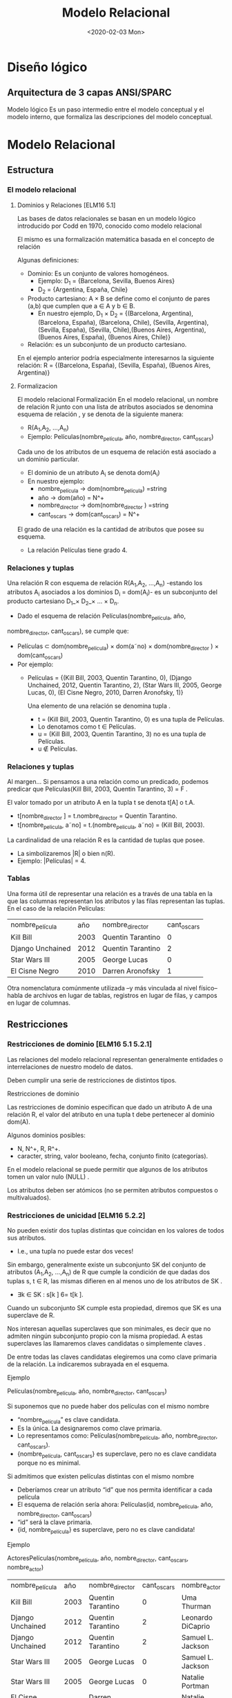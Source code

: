 #+title:Modelo Relacional
#+date:<2020-02-03 Mon>
#+html_head: <title class="title">title</title><link rel="stylesheet" type="text/css" href="/res/org.css"/>
#+INFOJS_OPT: view:overview toc:t ltoc:t mouse:underline buttons:0 path:/res/org-info.js
* Diseño lógico
** Arquitectura de 3 capas ANSI/SPARC
   Modelo lógico
   Es un paso intermedio entre el modelo conceptual y el modelo
   interno, que formaliza las descripciones del modelo conceptual.
* Modelo Relacional
** Estructura
*** El modelo relacional
**** Dominios y Relaciones [ELM16 5.1]
     Las bases de datos relacionales se basan en un modelo lógico introducido por
     Codd en 1970, conocido como modelo relacional

     El mismo es una formalización matemática basada en el concepto de relación

     Algunas definiciones:

     - Dominio: Es un conjunto de valores homogéneos.
       - Ejemplo: D_1 = {Barcelona, Sevilla, Buenos Aires}
       - D_2 = {Argentina, España, Chile}
     - Producto cartesiano: A × B se define como el conjunto de pares (a,b) que
       cumplen que a ∈ A y b ∈ B.
       - En nuestro ejemplo, D_1 × D_2 = {(Barcelona, Argentina), (Barcelona,
         España), (Barcelona, Chile), (Sevilla, Argentina), (Sevilla, España),
         (Sevilla, Chile),(Buenos Aires, Argentina), (Buenos Aires, España), (Buenos
         Aires, Chile)}
     - Relación: es un subconjunto de un producto cartesiano.

     En el ejemplo anterior podría especialmente interesarnos la siguiente relación:
     R = {(Barcelona, España), (Sevilla, España), (Buenos Aires, Argentina)}

**** Formalizacion
     El modelo relacional Formalización En el modelo relacional, un nombre de
     relación R junto con una lista de atributos asociados se denomina esquema de
     relación , y se denota de la siguiente manera:

     - R(A_1,A_2, ...,A_n)
     - Ejemplo: Películas(nombre_película, año, nombre_director, cant_oscars)

     Cada uno de los atributos de un esquema de relación está asociado a un dominio
     particular.

     - El dominio de un atributo A_i se denota dom(A_i)
     - En nuestro ejemplo:
       - nombre_película → dom(nombre_pelicula) =string
       - año → dom(año) = N^+
       - nombre_director → dom(nombre_director ) =string
       - cant_oscars → dom(cant_oscars) = N^+

     El grado de una relación es la cantidad de atributos que posee su esquema.
     - La relación Películas tiene grado 4.
*** Relaciones y tuplas
    Una relación R con esquema de relación R(A_1,A_2, ...,A_n) -estando los
    atributos A_i asociados a los dominios D_i = dom(A_i)- es un subconjunto del
    producto cartesiano D_1_× D_2_× ... × D_n.

    - Dado el esquema de relación Películas(nombre_película, año,
    nombre_director, cant_oscars), se cumple que:
    - Películas ⊂ dom(nombre_pelicula) × dom(a˜no) × dom(nombre_director ) ×
      dom(cant_oscars)
    - Por ejemplo:
      - Películas = {(Kill Bill, 2003, Quentin Tarantino, 0), (Django Unchained,
        2012, Quentin Tarantino, 2), (Star Wars III, 2005, George Lucas, 0), (El
        Cisne Negro, 2010, Darren Aronofsky, 1)}

        Una elemento de una relación se denomina tupla .

        - t = (Kill Bill, 2003, Quentin Tarantino, 0) es una tupla de Películas.
        - Lo denotamos como t ∈ Películas.
        - u = (Kill Bill, 2003, Quentin Tarantino, 3) no es una tupla de Películas.
        - u \nin Películas.
*** Relaciones y tuplas
    Al margen... Si pensamos a una relación como un predicado, podemos predicar que
    Películas(Kill Bill, 2003, Quentin Tarantino, 3) = F .

    El valor tomado por un atributo A en la tupla t se denota t[A] o t.A.
    - t[nombre_director ] = t.nombre_director = Quentin Tarantino.
    - t[nombre_pelicula, a˜no] = t.(nombre_pelicula, a˜no) = (Kill Bill, 2003).

    La cardinalidad de una relación R es la cantidad de tuplas que posee.
    - La simbolizaremos |R| o bien n(R).
    - Ejemplo: |Películas| = 4.
*** Tablas
    Una forma útil de representar una relación es a través de una tabla en la que
    las columnas representan los atributos y las filas representan las tuplas. En el
    caso de la relación Películas:

    | nombre_película  |  año | nombre_director   | cant_oscars |
    | Kill Bill        | 2003 | Quentin Tarantino |           0 |
    | Django Unchained | 2012 | Quentin Tarantino |           2 |
    | Star Wars III    | 2005 | George Lucas      |           0 |
    | El Cisne Negro   | 2010 | Darren Aronofsky  |           1 |

    Otra nomenclatura comúnmente utilizada –y más vinculada al nivel físico– habla
    de archivos en lugar de tablas, registros en lugar de filas, y campos en lugar
    de columnas.
** Restricciones
*** Restricciones de dominio [ELM16 5.1 5.2.1]
    Las relaciones del modelo relacional representan generalmente entidades o
    interrelaciones de nuestro modelo de datos.

    Deben cumplir una serie de restricciones de distintos tipos.

    Restricciones de dominio

    Las restricciones de dominio especifican que dado un atributo A de una relación
    R, el valor del atributo en una tupla t debe pertenecer al dominio dom(A).

    Algunos dominios posibles:
    - N, N^+, R, R^+.
    - caracter, string, valor booleano, fecha, conjunto finito (categorías).

    En el modelo relacional se puede permitir que algunos de los atributos tomen un
    valor nulo (NULL) .

    Los atributos deben ser atómicos (no se permiten atributos compuestos o
    multivaluados).
*** Restricciones de unicidad [ELM16 5.2.2]
    No pueden existir dos tuplas distintas que coincidan en los valores de todos sus
    atributos.
    - I.e., una tupla no puede estar dos veces!

    Sin embargo, generalmente existe un subconjunto SK del conjunto de atributos
    (A_1,A_2, ...,A_n) de R que cumple la condición de que dadas dos tuplas s, t ∈
    R, las mismas difieren en al menos uno de los atributos de SK .
    - ∃k ∈ SK : s[k ] 6= t[k ].

    Cuando un subconjunto SK cumple esta propiedad, diremos que SK es una superclave
    de R.

    Nos interesan aquellas superclaves que son minimales, es decir que no admiten
    ningún subconjunto propio con la misma propiedad. A estas superclaves las
    llamaremos claves candidatas o simplemente claves .

    De entre todas las claves candidatas elegiremos una como clave primaria de la
    relación. La indicaremos subrayada en el esquema.

    Ejemplo

    Películas(nombre_película, año, nombre_director, cant_oscars)

    Si suponemos que no puede haber dos películas con el mismo nombre
    - “nombre_película” es clave candidata.
    - Es la única. La designaremos como clave primaria.
    - Lo representamos como: Películas(nombre_película, año, nombre_director,
      cant_oscars).
    - {nombre_película, cant_oscars} es superclave, pero no es clave candidata
      porque no es minimal.

    Si admitimos que existen películas distintas con el mismo nombre
    - Deberíamos crear un atributo “id” que nos permita identificar a cada película
    - El esquema de relación sería ahora: Películas(id, nombre_película, año,
      nombre_director, cant_oscars)
    - “id” será la clave primaria.
    - {id, nombre_película} es superclave, pero no es clave candidata!

    Ejemplo

    ActoresPelículas(nombre_película, año, nombre_director, cant_oscars,
    nombre_actor)

    | nombre_película  |  año | nombre_director   | cant_oscars | nombre_actor      |
    | Kill Bill        | 2003 | Quentin Tarantino |           0 | Uma Thurman       |
    | Django Unchained | 2012 | Quentin Tarantino |           2 | Leonardo DiCaprio |
    | Django Unchained | 2012 | Quentin Tarantino |           2 | Samuel L. Jackson |
    | Star Wars III    | 2005 | George Lucas      |           0 | Samuel L. Jackson |
    | Star Wars III    | 2005 | George Lucas      |           0 | Natalie Portman   |
    | El Cisne Negro   | 2010 | Darren Aronofsky  |           1 | Natalie Portman   |

    Ya no alcanza “nombre_película” para identificar una tupla.

    La clave de la relación ActoresPelículas es {nombre_película, nombre_actor}!

    Nota: Desde ya, este es un diseño desprolijo, por contener información
    redundante sobre las películas en distintas tuplas.
*** Esquemas de base de datos [ELM16 5.2.3]
    Las bases de datos almacenan múltiples esquemas de relación, muchas veces
    relacionados entre ellos.

    En el modelo relacional, una base de datos se representa a través de un esquema
    de base de datos relacional.

    Un esquema de base de datos relacional S es un conjunto de esquemas de relación
    S = {R_1,R_2, ...,R_m} junto con una serie de restricciones de integridad.

    Ejemplo: Cine = {Películas, Actores, Actuaciones}, en donde:
    - Películas(nombre_película, año, nombre_director, cant_oscars)
    - Actores(nombre_actor, país)
    - Actuaciones(nombre_película, nombre_actor)

    La siguiente es una posible instancia de nuestra base de datos Cine:

    PELÍCULAS
    | nombre_película  |  año | nombre_director   | cant_oscars |
    | Kill Bill        | 2003 | Quentin Tarantino |           0 |
    | Django Unchained | 2012 | Quentin Tarantino |           2 |
    | Star Wars III    | 2005 | George Lucas      |           0 |
    | El Cisne Negro   | 2010 | Darren Aronofsky  |           1 |

    ACTORES
    | nombre_actor      | país           |
    | Uma Thurman       | Estados Unidos |
    | Leonardo DiCaprio | Estados Unidos |
    | Samuel L. Jackson | Estados Unidos |
    | Natalie Portman   | Israel         |

    ACTUACIONES
    | nombre_película  | nombre_actor      |
    | Kill Bill        | Uma Thurman       |
    | Django Unchained | Leonardo DiCaprio |
    | Django Unchained | Samuel L. Jackson |
    | Star Wars III    | Samuel L. Jackson |
    | Star Wars III    | Natalie Portman   |
    | El Cisne Negro   | Natalie Portman   |

*** Restricciones de integridad [ELM16 5.2.4]
    Restricción de integridad de entidad: La clave primaria de una relación no puede
    tomar el valor nulo.

    Restricción de integridad referencial: Cuando un conjunto de atributos FK de una
    relación R hace referencia a la clave primaria de otra relación S (es decir,
    representa el mismo concepto del mundo real que S), entonces para toda tupla de
    R debe existir una tupla de S cuya clave primaria sea igual al valor de FK , a
    menos que todos los atributos de FK sean nulos.

    Cine = {Películas, Actores, Actuaciones}
    - Películas(nombre_película, año, nombre_director, cant_oscars)
    - Actores(nombre_actor, país)
    - Actuaciones(nombre_película, nombre_actor)

    Ejemplo: Si una tupla en Actuaciones hace referencia “Star Wars III”, entonces
    debe existir “Star Wars III” en la relación Películas.

    Formalmente:

    - Sean R(A_1,A_2, ...,A_r)y S(B_1,B_2, ...,B_s) dos esquemas de relación.
    - FK ⊂ (A_1,A_2, ...,A_r) hace referencia a S, cuya clave primaria es PK ⊂
      (B_1,B_2, ...,B_s).
    - Entonces:
      - ∀t ∈ R : t[FK ] 6= NULL → ∃s ∈ S : s[PK ] = t[FK ].

    FK se denomina clave foránea de S en R.

    Estas restricciones generalmente surgen de las interrelaciones entre entidades
    de nuestro modelo conceptual.

    Cine = {Películas, Actores, Actuaciones} Películas(nombre_película, año,
    nombre_director, cant_oscars) Actores(nombre_actor, país)
    Actuaciones(nombre_película, nombre_actor)

    En nuestro ejemplo de la base de datos Cine, Actuaciones.nombre_película es
    clave foránea y hace referencia a la relación Películas. Asímismo,
    Actuaciones.nombre_actor es clave foránea y hace referencia a la relación
    Actores.

    Indicaremos a las claves foráneas con un subrayado punteado.
** Operaciones
*** Operaciones
    Las operaciones del modelo relacional se especifican a través de lenguajes como
    el álgebra relacional o el cálculo relacional.

    Operaciones Consulta Actualización Inserción Eliminación Modificación
*** Operaciones e integridad [ELM16 5.3]
    Operaciones de consulta
    - No modifican ninguna relación existente.
    - Por lo tanto no violan ningún tipo de restricción.

    Operaciones de inserción de tuplas
    - Pueden violar restricciones de dominio, de unicidad y de integridad de entidad
      o referencial.
    - El SGBD debería rechazar una inserción que viola algún tipo de restricción.

    Operaciones de eliminación
    - Sólo pueden violar restricciones de integridad referencial.
    - Cuando R referencia a S, y se intenta eliminar una tupla de S que es
      referenciada por alguna/s tupla/s en R.
    - Hay tres estrategias posibles: rechazar la eliminación, eliminar en cascada, o
      poner en NULL los atributos referenciales de las tuplas de R.

    Operaciones de modificación
    - Si se modifica una clave foránea, se debe verificar que sus nuevos valores
      referencien a una tupla existente de la relación referenciada, o bien sean
      todos nulos. De lo contrario se debería rechazar la operación.
    - Si se modifica una clave primaria, puede violarse cualquiera de las
      restricciones de integridad, y se combinan las situaciones indicadas para
      inserción y eliminación.

    A veces es necesario realizar una serie de operaciones por completo, o bien no
    realizarlas
    - Surge el concepto de transacción, como conjunto ordenado de operaciones que, o
      se ejecutan por completo, o no se ejecutan.
    - La ejecución de una transacción es a todo o nada.
    - Si una transacción no puede terminar de realizarse porque una de sus
      operaciones viola alguna restricción de integridad, entonces debe dejarse la
      base de datos en el estado anterior al inicio de la misma.
* Pasaje del modelo conceptual al modelo relacional
** Principios
*** ¿Cómo transformamos nuestro modelo ER en un modelo relacional? [ELM16 9]
    Cada entidad del modelo ER producirá generalmente una relación del modelo
    relacional.

    Hay excepciones!
    #+BEGIN_SRC language
Países(nombre_país, población, superficie)
    #+END_SRC

    Atributos multivaluados:
    #+BEGIN_SRC language
Médicos(legajo_médico, nombre_médico)
Telefonos(legajo_médico, teléfono)
Mails(legajo_médico, mail)
    #+END_SRC

    Atributos compuestos:
    #+BEGIN_SRC language
TarjetasCrédito(MII, issuer_subid, cuenta, checksum, fecha_venc)
    #+END_SRC

    Se representan a través de sus sub-atributos simples.

    Cada interrelación N:M del modelo ER producirá una relación del modelo
    relacional.
    #+BEGIN_SRC language
Alumnos(padrón, nombre_alumno)
Asignaturas(código_asignatura, nombre_asignatura)
Aprobaciones(padrón, código_asignatura, fecha_aprobación)
    #+END_SRC

    Cuando la cardinalidad es 1:1 tenemos varias posibilidades.

    Forma 1: “Relación asociada a la interrelación”
    #+BEGIN_SRC language
Gerentes(nombre_gerente, teléfono, mail)
Departamentos(código_dpto, nombre_dpto)
Dirige(nombre_gerente, código_dpto)
    #+END_SRC

    Debemos elegir sólo una de las claves foráneas como clave primaria de Dirige.

    Forma 2a: Recomendada si Gerente tiene participación total
    #+BEGIN_SRC language
Gerentes(nombre_gerente, teléfono, mail, código_dpto)
Departamentos(código_dpto, nombre_dpto)
    #+END_SRC

    Una interrelación con cardinalidad 1:1 puede representarse incluyendo la clave
    primaria de una de las entidades participantes como clave foránea en la relación
    correspondiente a la otra entidad participante, siempre que esta última tenga
    participación total.

    Forma 2b: Recomendada si Departamento tiene participación
    total.
    #+BEGIN_SRC language
Gerentes(nombre_gerente, teléfono, mail)
Departamentos(código_dpto, nombre_dpto, nombre_gerente)
    #+END_SRC

    Forma 3: Ambas tienen participación total
    #+BEGIN_SRC language
GerentesDepartamentos(nombre_gerente, teléfono, mail, código_dpto, nombre_dpto)
    #+END_SRC

    La clave puede ser o bien “nombre_gerente”, o bien “código_dpto”. Ambas son
    claves candidatas. En este caso hemos elegido la primera como clave primaria.

    Con cardinalidad 1:N:
    #+BEGIN_SRC language
Futbolistas(nombre_futbolista, f_nac, país)
Clubes(nombre_club, país, división)
JuegaEn(nombre_futbolista, nombre_club, país)
    #+END_SRC

    Aunque si Futbolista tuviera participación total sería conveniente:
    #+BEGIN_SRC language
Futbolistas(nombre_futbolista, f_nac, país_futbolista, nombre_club, país_club)
Clubes(nombre_club, país_club, división)
    #+END_SRC

    Entidades débiles:
    #+BEGIN_SRC language
Hoteles(nombre_hotel, dirección)
Habitaciones(número_habitación, nombre_hotel, capacidad)
    #+END_SRC

    Nota: No tiene sentido agregar una relación que represente la interrelación
    “tiene”.

    Generalización/Especialización:
    #+BEGIN_SRC language
Personas(DNI, nombre_persona)
Alumnos(DNI, padrón)
Docentes(DNI, legajo, fecha_alta)
    #+END_SRC

    Unión:
    #+BEGIN_SRC language

Personas(id_persona, nombre_persona)
PersonasFísicas(DNI, fecha_nacimiento, id_persona)
PersonasJurídicas(CUIT, fecha_constitución, id_persona)
    #+END_SRC

    En este ejemplo debemos crear una clave subrogada para identificar a las
    Personas.

    Interrelaciones ternarias
    - Con cardinalidad N:N:N
      En cada película (Star Wars, ...), distintos actores (Harrison Ford, Carrie Fisher,
    ...) interpretan distintos personajes (Han Solo, Princesa Leia, ...). A veces un
    mismo actor puede interpretar más de un personaje en una misma película, e
    inclusive un mismo personaje en una película puede ser interpretado por más
    de un actor. Por último, existen personajes que aparecen en muchas películas.

    Se crea una relación que representa a la interrelación.

    #+BEGIN_SRC language
Actores(nombre_actor, país)
Películas(nombre_película, año)
Personajes(nombre_personaje)
Interpreta(nombre_actor, nombre_película, nombre_personaje)
    #+END_SRC

    - Con cardinalidad 1:N:N
    En una escuela, los docentes enseñan distintas asignaturas (“Matemática”,
    “Literatura”, ...) en distintos cursos (3◦A, 3◦B, ...). Cada asignatura en cada
    curso es enseñada por un único docente.

    Recordemos que la cardinalidad de una entidad determina la cantidad de
    instancias de relación en que puede aparecer, fijadas las instancias de los
    otros tipos de entidades.

    #+BEGIN_SRC language
Docentes(nombre_docente)
Cursos(nombre_curso)
Asignaturas(nombre_asignatura)
Enseña(nombre_curso, nombre_asignatura, nombre_docente)
    #+END_SRC

    - Con cardinalidad 1:1:N
    En un hipódromo se corren varias carreras a diario, en las cuales participan
    jockeys y caballos. En una carrera, cada jockey está asociado a un caballo, y el
    caballo sólo es montado por ese único jockey. Sin embargo, en distintas carreras
    un jockey puede variar de caballo, y un mismo caballo puede ser montado por
    distintos jockeys.

    #+BEGIN_SRC language
Caballos(nombre_caballo)
Jockeys(nombre_jockey, peso)
Carreras(día_carrera, hora_carrera, largo)
Corre(día_carrera, hora_carrera, nombre_caballo, nombre_jockey)
    #+END_SRC

    {día_carrera, hora_carrera, nombre_jockey} también es clave candidata.

** Ejemplo
*** Librería “Jennifer”
    Los dueños de esta librería desean crear una base de datos de libros que
    contenga información sobre los libros actualmente en venta, y que permita hacer
    búsquedas por nombre o país de origen del autor, género, idioma y año.

    #+BEGIN_SRC language
Autores(id_autor, nombre_autor, fecha_nacimiento, país)
Libros(ISBN, nombre, idioma, año, unidades)
Escribió(id_autor, ISBN)
Géneros(código_género, nombre_género)
Pertenece(ISBN, código_género)
    #+END_SRC

*** RENAPER
    El Registro Nacional de las Personas quiere mantener una base de datos con el
    nombre, DNI, género y fecha de nacimiento de cada ciudadano argentino. Asimismo
    desea tener registrados todos los matrimonios en curso (no divorciados)
    incluyendo la fecha de matrimonio, y los nacimientos de personas indicando la
    identidad de los padres en caso que la misma sea conocida.

    Hipótesis: Suponga que todas las personas son argentinas.

    #+BEGIN_SRC language
Personas(DNI, nombre, género, fecha_nacimiento)
HijoDe(DNI_padre, DNI_hijo)
CasadaCon(DNI1, DNI2, fecha_matrimonio)
    #+END_SRC

* Bibliografía
  - [ELM16] Fundamentals of Database Systems, 7th Edition. R. Elmasri,
    S. Navathe, 2016. Capítulo 5, Capítulo 9
  - [GM09] Database Systems, The Complete Book, 2nd Edition. H. García-Molina,
    J. Ullman, J. Widom, 2009. Capítulo 2.1, 2.2, Capítulo 4.5, 4.6 Utiliza una
    notación distinta para la cardinalidad.
  - [SILB10] Database System Concepts, 6th Edition. A. Silberschatz, H. Korth,
    S. Sudarshan, 2010. Capítulo 2 Utiliza una notación distinta para la
    cardinalidad.
